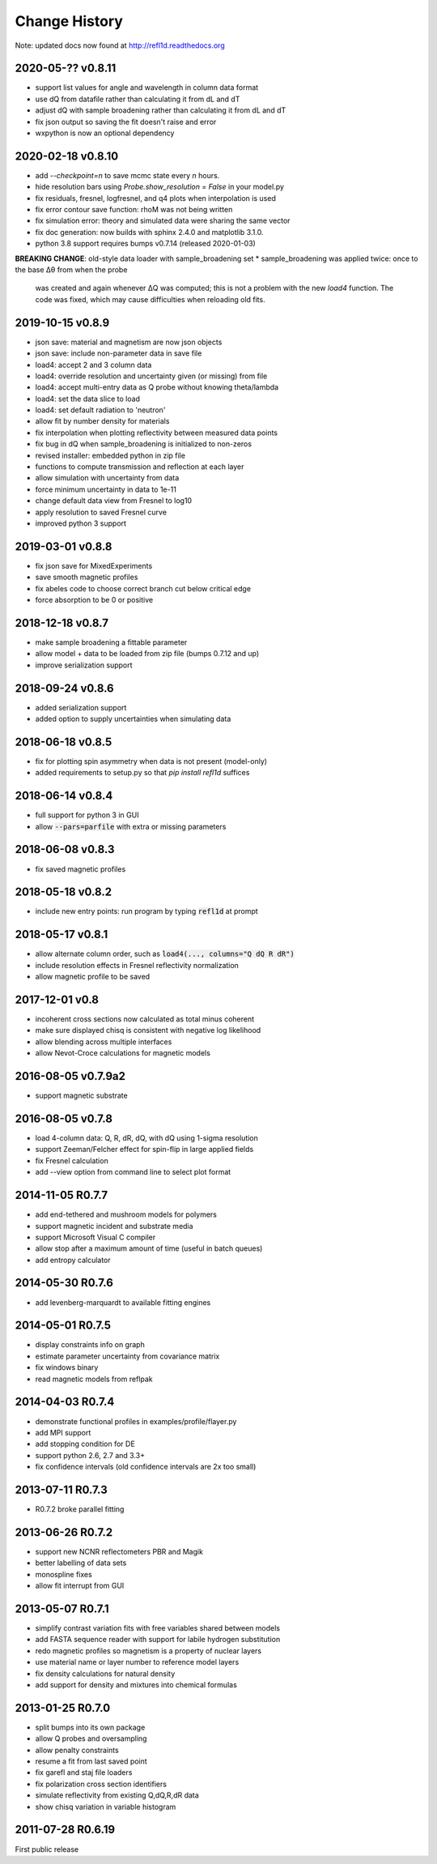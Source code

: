 **************
Change History
**************

Note: updated docs now found at `<http://refl1d.readthedocs.org>`_

2020-05-?? v0.8.11
==================
* support list values for angle and wavelength in column data format
* use dQ from datafile rather than calculating it from dL and dT
* adjust dQ with sample broadening rather than calculating it from dL and dT
* fix json output so saving the fit doesn't raise and error
* wxpython is now an optional dependency

2020-02-18 v0.8.10
==================
* add `--checkpoint=n` to save mcmc state every *n* hours.
* hide resolution bars using *Probe.show_resolution = False* in your model.py
* fix residuals, fresnel, logfresnel, and q4 plots when interpolation is used
* fix error contour save function: rhoM was not being written
* fix simulation error: theory and simulated data were sharing the same vector
* fix doc generation: now builds with sphinx 2.4.0 and matplotlib 3.1.0.
* python 3.8 support requires bumps v0.7.14 (released 2020-01-03)

**BREAKING CHANGE**: old-style data loader with sample_broadening set
* sample_broadening was applied twice: once to the base Δθ from when the probe
  was created and again whenever ΔQ was computed; this is not a problem with
  the new *load4* function.  The code was fixed, which may cause difficulties
  when reloading old fits.

2019-10-15 v0.8.9
=================
* json save: material and magnetism are now json objects
* json save: include non-parameter data in save file
* load4: accept 2 and 3 column data
* load4: override resolution and uncertainty given (or missing) from file
* load4: accept multi-entry data as Q probe without knowing theta/lambda
* load4: set the data slice to load
* load4: set default radiation to 'neutron'
* allow fit by number density for materials
* fix interpolation when plotting reflectivity between measured data points
* fix bug in dQ when sample_broadening is initialized to non-zeros
* revised installer: embedded python in zip file
* functions to compute transmission and reflection at each layer
* allow simulation with uncertainty from data
* force minimum uncertainty in data to 1e-11
* change default data view from Fresnel to log10
* apply resolution to saved Fresnel curve
* improved python 3 support

2019-03-01 v0.8.8
=================
* fix json save for MixedExperiments
* save smooth magnetic profiles
* fix abeles code to choose correct branch cut below critical edge
* force absorption to be 0 or positive

2018-12-18 v0.8.7
=================
* make sample broadening a fittable parameter
* allow model + data to be loaded from zip file (bumps 0.7.12 and up)
* improve serialization support

2018-09-24 v0.8.6
=================
* added serialization support
* added option to supply uncertainties when simulating data

2018-06-18 v0.8.5
=================
* fix for plotting spin asymmetry when data is not present (model-only)
* added requirements to setup.py so that `pip install refl1d` suffices

2018-06-14 v0.8.4
=================
* full support for python 3 in GUI
* allow :code:`--pars=parfile` with extra or missing parameters

2018-06-08 v0.8.3
=================
* fix saved magnetic profiles

2018-05-18 v0.8.2
=================
* include new entry points: run program by typing :code:`refl1d` at prompt

2018-05-17 v0.8.1
=================
* allow alternate column order, such as :code:`load4(..., columns="Q dQ R dR")`
* include resolution effects in Fresnel reflectivity normalization
* allow magnetic profile to be saved

2017-12-01 v0.8
===============

* incoherent cross sections now calculated as total minus coherent
* make sure displayed chisq is consistent with negative log likelihood
* allow blending across multiple interfaces
* allow Nevot-Croce calculations for magnetic models

2016-08-05 v0.7.9a2
===================

* support magnetic substrate

2016-08-05 v0.7.8
=================

* load 4-column data: Q, R, dR, dQ, with dQ using 1-sigma resolution
* support Zeeman/Felcher effect for spin-flip in large applied fields
* fix Fresnel calculation
* add --view option from command line to select plot format

2014-11-05 R0.7.7
=================

* add end-tethered and mushroom models for polymers
* support magnetic incident and substrate media
* support Microsoft Visual C compiler
* allow stop after a maximum amount of time (useful in batch queues)
* add entropy calculator

2014-05-30 R0.7.6
=================

* add levenberg-marquardt to available fitting engines

2014-05-01 R0.7.5
=================

* display constraints info on graph
* estimate parameter uncertainty from covariance matrix
* fix windows binary
* read magnetic models from reflpak

2014-04-03 R0.7.4
=================

* demonstrate functional profiles in examples/profile/flayer.py
* add MPI support
* add stopping condition for DE
* support python 2.6, 2.7 and 3.3+
* fix confidence intervals (old confidence intervals are 2x too small)

2013-07-11 R0.7.3
=================

* R0.7.2 broke parallel fitting

2013-06-26 R0.7.2
=================

* support new NCNR reflectometers PBR and Magik
* better labelling of data sets
* monospline fixes
* allow fit interrupt from GUI

2013-05-07 R0.7.1
=================

* simplify contrast variation fits with free variables shared between models
* add FASTA sequence reader with support for labile hydrogen substitution
* redo magnetic profiles so magnetism is a property of nuclear layers
* use material name or layer number to reference model layers
* fix density calculations for natural density
* add support for density and mixtures into chemical formulas

2013-01-25 R0.7.0
=================

* split bumps into its own package
* allow Q probes and oversampling
* allow penalty constraints
* resume a fit from last saved point
* fix garefl and staj file loaders
* fix polarization cross section identifiers
* simulate reflectivity from existing Q,dQ,R,dR data
* show chisq variation in variable histogram

2011-07-28 R0.6.19
==================

First public release

